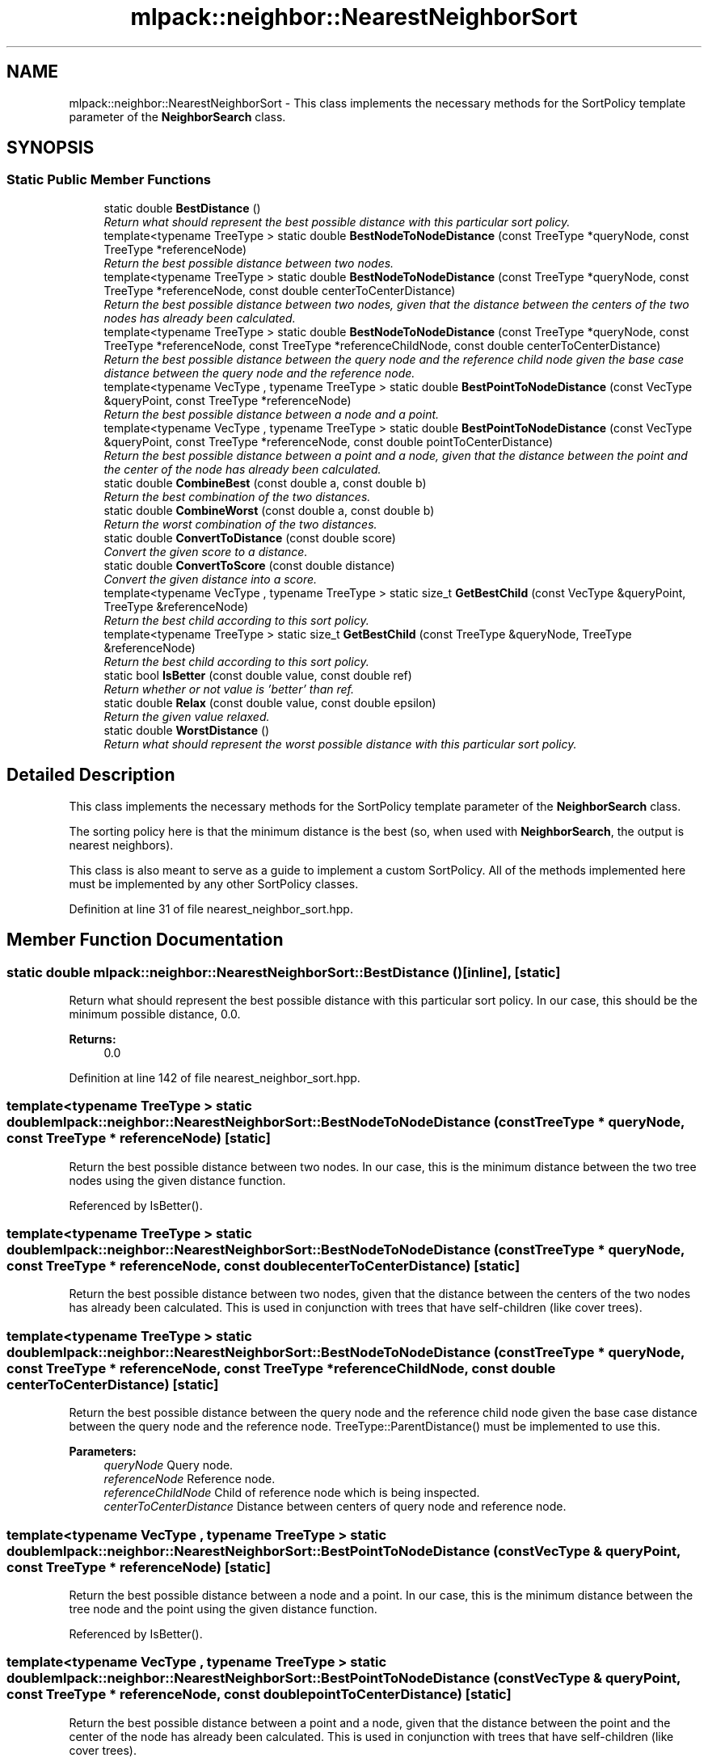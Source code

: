 .TH "mlpack::neighbor::NearestNeighborSort" 3 "Sat Mar 25 2017" "Version master" "mlpack" \" -*- nroff -*-
.ad l
.nh
.SH NAME
mlpack::neighbor::NearestNeighborSort \- This class implements the necessary methods for the SortPolicy template parameter of the \fBNeighborSearch\fP class\&.  

.SH SYNOPSIS
.br
.PP
.SS "Static Public Member Functions"

.in +1c
.ti -1c
.RI "static double \fBBestDistance\fP ()"
.br
.RI "\fIReturn what should represent the best possible distance with this particular sort policy\&. \fP"
.ti -1c
.RI "template<typename TreeType > static double \fBBestNodeToNodeDistance\fP (const TreeType *queryNode, const TreeType *referenceNode)"
.br
.RI "\fIReturn the best possible distance between two nodes\&. \fP"
.ti -1c
.RI "template<typename TreeType > static double \fBBestNodeToNodeDistance\fP (const TreeType *queryNode, const TreeType *referenceNode, const double centerToCenterDistance)"
.br
.RI "\fIReturn the best possible distance between two nodes, given that the distance between the centers of the two nodes has already been calculated\&. \fP"
.ti -1c
.RI "template<typename TreeType > static double \fBBestNodeToNodeDistance\fP (const TreeType *queryNode, const TreeType *referenceNode, const TreeType *referenceChildNode, const double centerToCenterDistance)"
.br
.RI "\fIReturn the best possible distance between the query node and the reference child node given the base case distance between the query node and the reference node\&. \fP"
.ti -1c
.RI "template<typename VecType , typename TreeType > static double \fBBestPointToNodeDistance\fP (const VecType &queryPoint, const TreeType *referenceNode)"
.br
.RI "\fIReturn the best possible distance between a node and a point\&. \fP"
.ti -1c
.RI "template<typename VecType , typename TreeType > static double \fBBestPointToNodeDistance\fP (const VecType &queryPoint, const TreeType *referenceNode, const double pointToCenterDistance)"
.br
.RI "\fIReturn the best possible distance between a point and a node, given that the distance between the point and the center of the node has already been calculated\&. \fP"
.ti -1c
.RI "static double \fBCombineBest\fP (const double a, const double b)"
.br
.RI "\fIReturn the best combination of the two distances\&. \fP"
.ti -1c
.RI "static double \fBCombineWorst\fP (const double a, const double b)"
.br
.RI "\fIReturn the worst combination of the two distances\&. \fP"
.ti -1c
.RI "static double \fBConvertToDistance\fP (const double score)"
.br
.RI "\fIConvert the given score to a distance\&. \fP"
.ti -1c
.RI "static double \fBConvertToScore\fP (const double distance)"
.br
.RI "\fIConvert the given distance into a score\&. \fP"
.ti -1c
.RI "template<typename VecType , typename TreeType > static size_t \fBGetBestChild\fP (const VecType &queryPoint, TreeType &referenceNode)"
.br
.RI "\fIReturn the best child according to this sort policy\&. \fP"
.ti -1c
.RI "template<typename TreeType > static size_t \fBGetBestChild\fP (const TreeType &queryNode, TreeType &referenceNode)"
.br
.RI "\fIReturn the best child according to this sort policy\&. \fP"
.ti -1c
.RI "static bool \fBIsBetter\fP (const double value, const double ref)"
.br
.RI "\fIReturn whether or not value is 'better' than ref\&. \fP"
.ti -1c
.RI "static double \fBRelax\fP (const double value, const double epsilon)"
.br
.RI "\fIReturn the given value relaxed\&. \fP"
.ti -1c
.RI "static double \fBWorstDistance\fP ()"
.br
.RI "\fIReturn what should represent the worst possible distance with this particular sort policy\&. \fP"
.in -1c
.SH "Detailed Description"
.PP 
This class implements the necessary methods for the SortPolicy template parameter of the \fBNeighborSearch\fP class\&. 

The sorting policy here is that the minimum distance is the best (so, when used with \fBNeighborSearch\fP, the output is nearest neighbors)\&.
.PP
This class is also meant to serve as a guide to implement a custom SortPolicy\&. All of the methods implemented here must be implemented by any other SortPolicy classes\&. 
.PP
Definition at line 31 of file nearest_neighbor_sort\&.hpp\&.
.SH "Member Function Documentation"
.PP 
.SS "static double mlpack::neighbor::NearestNeighborSort::BestDistance ()\fC [inline]\fP, \fC [static]\fP"

.PP
Return what should represent the best possible distance with this particular sort policy\&. In our case, this should be the minimum possible distance, 0\&.0\&.
.PP
\fBReturns:\fP
.RS 4
0\&.0 
.RE
.PP

.PP
Definition at line 142 of file nearest_neighbor_sort\&.hpp\&.
.SS "template<typename TreeType > static double mlpack::neighbor::NearestNeighborSort::BestNodeToNodeDistance (const TreeType * queryNode, const TreeType * referenceNode)\fC [static]\fP"

.PP
Return the best possible distance between two nodes\&. In our case, this is the minimum distance between the two tree nodes using the given distance function\&. 
.PP
Referenced by IsBetter()\&.
.SS "template<typename TreeType > static double mlpack::neighbor::NearestNeighborSort::BestNodeToNodeDistance (const TreeType * queryNode, const TreeType * referenceNode, const double centerToCenterDistance)\fC [static]\fP"

.PP
Return the best possible distance between two nodes, given that the distance between the centers of the two nodes has already been calculated\&. This is used in conjunction with trees that have self-children (like cover trees)\&. 
.SS "template<typename TreeType > static double mlpack::neighbor::NearestNeighborSort::BestNodeToNodeDistance (const TreeType * queryNode, const TreeType * referenceNode, const TreeType * referenceChildNode, const double centerToCenterDistance)\fC [static]\fP"

.PP
Return the best possible distance between the query node and the reference child node given the base case distance between the query node and the reference node\&. TreeType::ParentDistance() must be implemented to use this\&.
.PP
\fBParameters:\fP
.RS 4
\fIqueryNode\fP Query node\&. 
.br
\fIreferenceNode\fP Reference node\&. 
.br
\fIreferenceChildNode\fP Child of reference node which is being inspected\&. 
.br
\fIcenterToCenterDistance\fP Distance between centers of query node and reference node\&. 
.RE
.PP

.SS "template<typename VecType , typename TreeType > static double mlpack::neighbor::NearestNeighborSort::BestPointToNodeDistance (const VecType & queryPoint, const TreeType * referenceNode)\fC [static]\fP"

.PP
Return the best possible distance between a node and a point\&. In our case, this is the minimum distance between the tree node and the point using the given distance function\&. 
.PP
Referenced by IsBetter()\&.
.SS "template<typename VecType , typename TreeType > static double mlpack::neighbor::NearestNeighborSort::BestPointToNodeDistance (const VecType & queryPoint, const TreeType * referenceNode, const double pointToCenterDistance)\fC [static]\fP"

.PP
Return the best possible distance between a point and a node, given that the distance between the point and the center of the node has already been calculated\&. This is used in conjunction with trees that have self-children (like cover trees)\&. 
.SS "static double mlpack::neighbor::NearestNeighborSort::CombineBest (const double a, const double b)\fC [inline]\fP, \fC [static]\fP"

.PP
Return the best combination of the two distances\&. 
.PP
Definition at line 147 of file nearest_neighbor_sort\&.hpp\&.
.SS "static double mlpack::neighbor::NearestNeighborSort::CombineWorst (const double a, const double b)\fC [inline]\fP, \fC [static]\fP"

.PP
Return the worst combination of the two distances\&. 
.PP
Definition at line 155 of file nearest_neighbor_sort\&.hpp\&.
.SS "static double mlpack::neighbor::NearestNeighborSort::ConvertToDistance (const double score)\fC [inline]\fP, \fC [static]\fP"

.PP
Convert the given score to a distance\&. This is the inverse of the operation provided by \fBConvertToScore()\fP\&. For nearest neighbor search, there is no need for any change\&. 
.PP
Definition at line 192 of file nearest_neighbor_sort\&.hpp\&.
.SS "static double mlpack::neighbor::NearestNeighborSort::ConvertToScore (const double distance)\fC [inline]\fP, \fC [static]\fP"

.PP
Convert the given distance into a score\&. Lower scores are better, so in the case of nearest neighbor sort where lower distances are better, we just return the distance\&. 
.PP
Definition at line 182 of file nearest_neighbor_sort\&.hpp\&.
.SS "template<typename VecType , typename TreeType > static size_t mlpack::neighbor::NearestNeighborSort::GetBestChild (const VecType & queryPoint, TreeType & referenceNode)\fC [inline]\fP, \fC [static]\fP"

.PP
Return the best child according to this sort policy\&. In this case it will return the one with the minimum distance\&. 
.PP
Definition at line 111 of file nearest_neighbor_sort\&.hpp\&.
.SS "template<typename TreeType > static size_t mlpack::neighbor::NearestNeighborSort::GetBestChild (const TreeType & queryNode, TreeType & referenceNode)\fC [inline]\fP, \fC [static]\fP"

.PP
Return the best child according to this sort policy\&. In this case it will return the one with the minimum distance\&. 
.PP
Definition at line 121 of file nearest_neighbor_sort\&.hpp\&.
.SS "static bool mlpack::neighbor::NearestNeighborSort::IsBetter (const double value, const double ref)\fC [inline]\fP, \fC [static]\fP"

.PP
Return whether or not value is 'better' than ref\&. In this case, that means that the value is less than or equal to the reference\&.
.PP
\fBParameters:\fP
.RS 4
\fIvalue\fP Value to compare 
.br
\fIref\fP Value to compare with
.RE
.PP
\fBReturns:\fP
.RS 4
bool indicating whether or not (value <= ref)\&. 
.RE
.PP

.PP
Definition at line 43 of file nearest_neighbor_sort\&.hpp\&.
.PP
References BestNodeToNodeDistance(), and BestPointToNodeDistance()\&.
.SS "static double mlpack::neighbor::NearestNeighborSort::Relax (const double value, const double epsilon)\fC [inline]\fP, \fC [static]\fP"

.PP
Return the given value relaxed\&. 
.PP
\fBParameters:\fP
.RS 4
\fIvalue\fP Value to relax\&. 
.br
\fIepsilon\fP Relative error (non-negative)\&.
.RE
.PP
\fBReturns:\fP
.RS 4
double Value relaxed\&. 
.RE
.PP

.PP
Definition at line 170 of file nearest_neighbor_sort\&.hpp\&.
.SS "static double mlpack::neighbor::NearestNeighborSort::WorstDistance ()\fC [inline]\fP, \fC [static]\fP"

.PP
Return what should represent the worst possible distance with this particular sort policy\&. In our case, this should be the maximum possible distance, DBL_MAX\&.
.PP
\fBReturns:\fP
.RS 4
DBL_MAX 
.RE
.PP

.PP
Definition at line 133 of file nearest_neighbor_sort\&.hpp\&.

.SH "Author"
.PP 
Generated automatically by Doxygen for mlpack from the source code\&.
